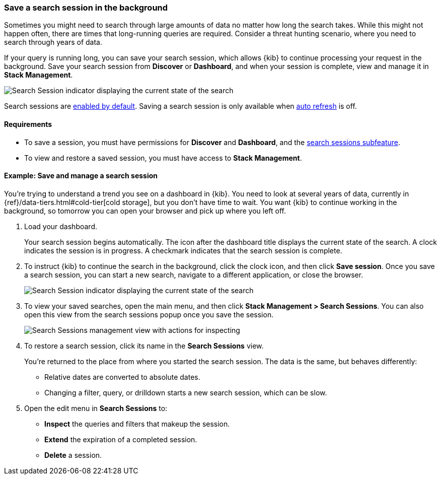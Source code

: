 [[search-sessions]]
=== Save a search session in the background

Sometimes you might need to search through large amounts of data no matter
how long the search takes. While this might not happen often,
there are times that long-running queries are required.
Consider a threat hunting scenario, where you need to search through years of data.

If your query is running long, you can save your search session, which
allows {kib} to continue processing your request in the
background.  Save your search session from *Discover* or *Dashboard*,
and when your session is complete, view and manage it in *Stack Management*.

[role="screenshot"]
image::images/search-session.png[Search Session indicator displaying the current state of the search, which you can click to stop or save a running Search Session ]

Search sessions are <<search-session-settings-kb,enabled by default>>. Saving
a search session is only available when
<<set-time-filter,auto refresh>> is off.


[float]
==== Requirements


* To save a session, you must have permissions for *Discover* and *Dashboard*,
and the <<kibana-feature-privileges, search sessions subfeature>>.

* To view and restore a saved session, you must have access to *Stack Management*.

[float]
==== Example: Save and manage a search session

You’re trying to understand a trend you see on a dashboard in {kib}. You
need to look at several years of data, currently in
{ref}/data-tiers.html#cold-tier[cold storage],
but you don’t have time to wait. You want {kib} to
continue working in the background, so tomorrow you can
open your browser and pick up where you left off.

. Load your dashboard.
+
Your search session begins automatically. The icon after the dashboard title
displays the current state of the search. A clock indicates the session is in progress.
A checkmark indicates that the search session is complete.

. To instruct {kib} to continue the search in the background, click the clock icon,
and then click *Save session*. Once you save a search session, you can start a new search,
navigate to a different application, or close the browser.
+
[role="screenshot"]
image::images/search-session-awhile.png[Search Session indicator displaying the current state of the search, which you can click to stop or save a running Search Session ]

. To view your saved searches, open the main menu, and then click
*Stack Management > Search Sessions*.  You can also open this view from the search sessions popup once you save the session.
+
[role="screenshot"]
image::images/search-sessions-menu.png[Search Sessions management view with actions for inspecting, extending, and deleting a session. ]

. To restore a search session, click its name in the *Search Sessions* view.
+
You're returned to the place from where you started the search session. The data is the same, but
behaves differently:
+
* Relative dates are converted to absolute dates.
* Changing a filter, query, or drilldown starts a new search session, which can be slow.

. Open the edit menu in *Search Sessions* to:
* *Inspect* the queries and filters that makeup the session.
* *Extend* the expiration of a completed session.
* *Delete* a session.
